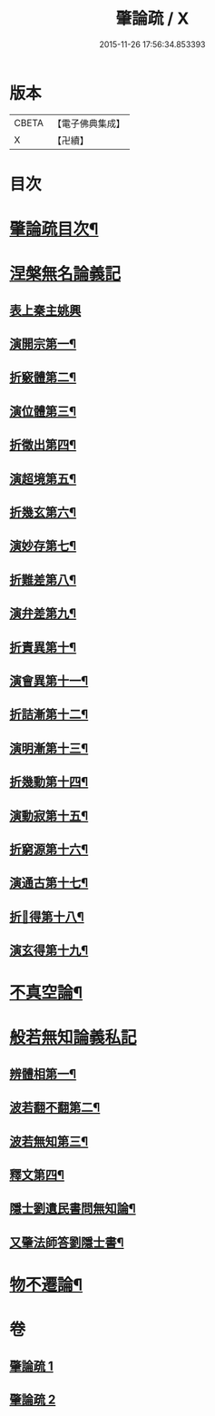 #+TITLE: 肇論疏 / X
#+DATE: 2015-11-26 17:56:34.853393
* 版本
 |     CBETA|【電子佛典集成】|
 |         X|【卍續】    |

* 目次
* [[file:KR6m0041_001.txt::001-0042c2][肇論疏目次¶]]
* [[file:KR6m0041_001.txt::0043a7][涅槃無名論義記]]
** [[file:KR6m0041_001.txt::0043a7][表上秦主姚興]]
** [[file:KR6m0041_001.txt::0045c9][演開宗第一¶]]
** [[file:KR6m0041_001.txt::0047c10][折竅體第二¶]]
** [[file:KR6m0041_001.txt::0049a6][演位體第三¶]]
** [[file:KR6m0041_001.txt::0052a16][折徵出第四¶]]
** [[file:KR6m0041_001.txt::0052b16][演超境第五¶]]
** [[file:KR6m0041_001.txt::0053a11][折幾玄第六¶]]
** [[file:KR6m0041_001.txt::0053a21][演妙存第七¶]]
** [[file:KR6m0041_001.txt::0054b7][折難差第八¶]]
** [[file:KR6m0041_001.txt::0054b15][演弁差第九¶]]
** [[file:KR6m0041_001.txt::0055a5][折責異第十¶]]
** [[file:KR6m0041_001.txt::0055a14][演會異第十一¶]]
** [[file:KR6m0041_001.txt::0055b5][折詰漸第十二¶]]
** [[file:KR6m0041_001.txt::0055c12][演明漸第十三¶]]
** [[file:KR6m0041_001.txt::0056a2][折幾動第十四¶]]
** [[file:KR6m0041_001.txt::0056b5][演動寂第十五¶]]
** [[file:KR6m0041_001.txt::0057a18][折窮源第十六¶]]
** [[file:KR6m0041_001.txt::0057a23][演通古第十七¶]]
** [[file:KR6m0041_001.txt::0057c7][折𦒱得第十八¶]]
** [[file:KR6m0041_001.txt::0057c14][演玄得第十九¶]]
* [[file:KR6m0041_001.txt::0058c5][不真空論¶]]
* [[file:KR6m0041_002.txt::002-0061a11][般若無知論義私記]]
** [[file:KR6m0041_002.txt::002-0061a12][辨體相第一¶]]
** [[file:KR6m0041_002.txt::0061c12][波若翻不翻第二¶]]
** [[file:KR6m0041_002.txt::0062a8][波若無知第三¶]]
** [[file:KR6m0041_002.txt::0062b10][釋文第四¶]]
** [[file:KR6m0041_002.txt::0067c5][隱士劉遺民書問無知論¶]]
** [[file:KR6m0041_002.txt::0068c20][又肇法師答劉隱士書¶]]
* [[file:KR6m0041_002.txt::0072b9][物不遷論¶]]
* 卷
** [[file:KR6m0041_001.txt][肇論疏 1]]
** [[file:KR6m0041_002.txt][肇論疏 2]]
